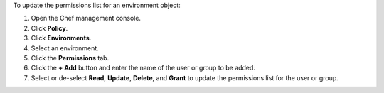 
.. tag manage_webui_policy_environment_permissions_add

To update the permissions list for an environment object:

#. Open the Chef management console.
#. Click **Policy**.
#. Click **Environments**.
#. Select an environment.
#. Click the **Permissions** tab.
#. Click the **+ Add** button and enter the name of the user or group to be added.
#. Select or de-select **Read**, **Update**, **Delete**, and **Grant** to update the permissions list for the user or group.

.. end_tag

